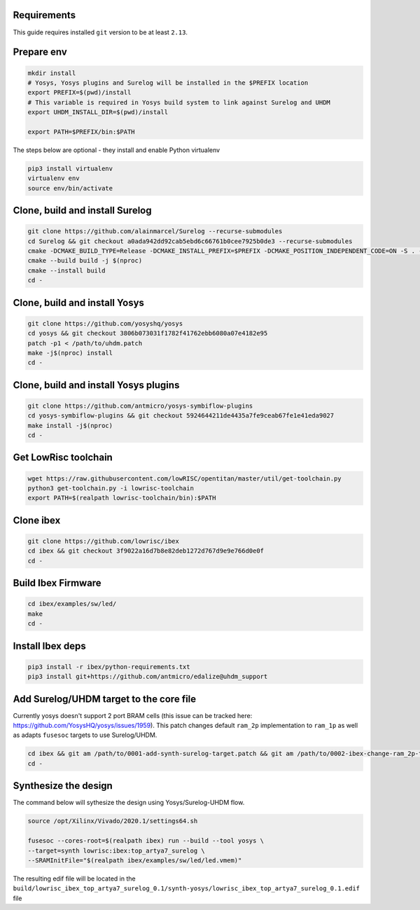 Requirements
------------
This guide requires installed ``git`` version to be at least ``2.13``.

Prepare env
-----------

.. code-block:: bash

   mkdir install
   # Yosys, Yosys plugins and Surelog will be installed in the $PREFIX location
   export PREFIX=$(pwd)/install
   # This variable is required in Yosys build system to link against Surelog and UHDM
   export UHDM_INSTALL_DIR=$(pwd)/install

   export PATH=$PREFIX/bin:$PATH

The steps below are optional - they install and enable Python virtualenv

.. code-block:: bash

   pip3 install virtualenv
   virtualenv env
   source env/bin/activate

Clone, build and install Surelog
--------------------------------

.. code-block:: bash

   git clone https://github.com/alainmarcel/Surelog --recurse-submodules
   cd Surelog && git checkout a0ada942dd92cab5ebd6c66761b0cee7925b0de3 --recurse-submodules
   cmake -DCMAKE_BUILD_TYPE=Release -DCMAKE_INSTALL_PREFIX=$PREFIX -DCMAKE_POSITION_INDEPENDENT_CODE=ON -S . -B build
   cmake --build build -j $(nproc)
   cmake --install build
   cd -

Clone, build and install Yosys
------------------------------

.. code-block:: bash

   git clone https://github.com/yosyshq/yosys
   cd yosys && git checkout 3806b073031f1782f41762ebb6080a07e4182e95
   patch -p1 < /path/to/uhdm.patch
   make -j$(nproc) install
   cd -

Clone, build and install Yosys plugins
--------------------------------------

.. code-block:: bash

   git clone https://github.com/antmicro/yosys-symbiflow-plugins
   cd yosys-symbiflow-plugins && git checkout 5924644211de4435a7fe9ceab67fe1e41eda9027
   make install -j$(nproc)
   cd -

Get LowRisc toolchain
---------------------

.. code-block:: bash

   wget https://raw.githubusercontent.com/lowRISC/opentitan/master/util/get-toolchain.py
   python3 get-toolchain.py -i lowrisc-toolchain
   export PATH=$(realpath lowrisc-toolchain/bin):$PATH

Clone ibex
----------

.. code-block:: bash

   git clone https://github.com/lowrisc/ibex
   cd ibex && git checkout 3f9022a16d7b8e82deb1272d767d9e9e766d0e0f
   cd -

Build Ibex Firmware
-------------------

.. code-block:: bash

   cd ibex/examples/sw/led/
   make
   cd -

Install Ibex deps
-----------------

.. code-block:: bash

   pip3 install -r ibex/python-requirements.txt
   pip3 install git+https://github.com/antmicro/edalize@uhdm_support

Add Surelog/UHDM target to the core file
----------------------------------------
Currently yosys doesn't support 2 port BRAM cells (this issue can be tracked here: https://github.com/YosysHQ/yosys/issues/1959).
This patch changes default ``ram_2p`` implementation to ``ram_1p`` as well as adapts ``fusesoc`` targets to use Surelog/UHDM.

.. code-block:: bash

   cd ibex && git am /path/to/0001-add-synth-surelog-target.patch && git am /path/to/0002-ibex-change-ram_2p-to-ram_1p.patch
   cd -


Synthesize the design
---------------------

The command below will sythesize the design using Yosys/Surelog-UHDM flow.

.. code-block:: bash

   source /opt/Xilinx/Vivado/2020.1/settings64.sh

   fusesoc --cores-root=$(realpath ibex) run --build --tool yosys \
   --target=synth lowrisc:ibex:top_artya7_surelog \
   --SRAMInitFile="$(realpath ibex/examples/sw/led/led.vmem)"

The resulting edif file will be located in the ``build/lowrisc_ibex_top_artya7_surelog_0.1/synth-yosys/lowrisc_ibex_top_artya7_surelog_0.1.edif`` file
